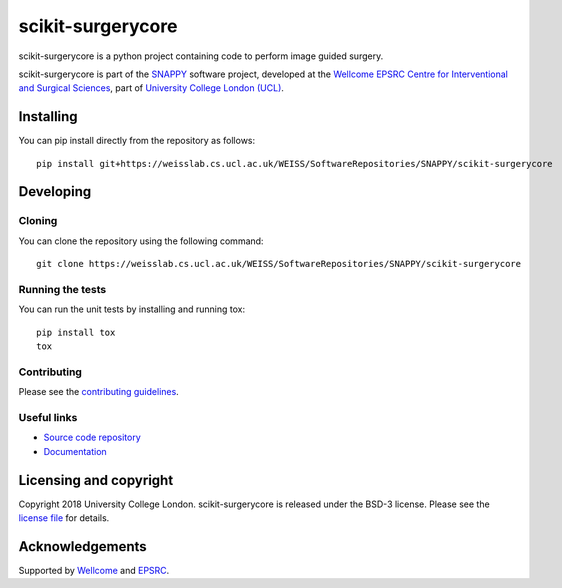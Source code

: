 scikit-surgerycore
===============================

.. image:: https://weisslab.cs.ucl.ac.uk/WEISS/SoftwareRepositories/SNAPPY/scikit-surgerycore/raw/master/project-icon.png
   :height: 128px
   :width: 128px
   :target: https://weisslab.cs.ucl.ac.uk/WEISS/SoftwareRepositories/SNAPPY/scikit-surgerycore

.. image:: https://weisslab.cs.ucl.ac.uk/WEISS/SoftwareRepositories/SNAPPY/scikit-surgerycore/badges/master/build.svg
   :target: https://weisslab.cs.ucl.ac.uk/WEISS/SoftwareRepositories/SNAPPY/scikit-surgerycore/pipelines
   :alt: GitLab-CI test status

.. image:: https://weisslab.cs.ucl.ac.uk/WEISS/SoftwareRepositories/SNAPPY/scikit-surgerycore/badges/master/coverage.svg
    :target: https://weisslab.cs.ucl.ac.uk/WEISS/SoftwareRepositories/SNAPPY/scikit-surgerycore/commits/master
    :alt: Test coverage

.. image:: https://readthedocs.org/projects/scikit-surgerycore/badge/?version=latest
    :target: http://scikit-surgerycore.readthedocs.io/en/latest/?badge=latest
    :alt: Documentation Status



scikit-surgerycore is a python project containing code to perform image guided surgery. 

scikit-surgerycore is part of the `SNAPPY`_ software project, developed at the `Wellcome EPSRC Centre for Interventional and Surgical Sciences`_, part of `University College London (UCL)`_.


Installing
----------

You can pip install directly from the repository as follows:

::

    pip install git+https://weisslab.cs.ucl.ac.uk/WEISS/SoftwareRepositories/SNAPPY/scikit-surgerycore


Developing
----------

Cloning
^^^^^^^

You can clone the repository using the following command:

::

    git clone https://weisslab.cs.ucl.ac.uk/WEISS/SoftwareRepositories/SNAPPY/scikit-surgerycore


Running the tests
^^^^^^^^^^^^^^^^^

You can run the unit tests by installing and running tox:

::

    pip install tox
    tox

Contributing
^^^^^^^^^^^^

Please see the `contributing guidelines`_.


Useful links
^^^^^^^^^^^^

* `Source code repository`_
* `Documentation`_


Licensing and copyright
-----------------------

Copyright 2018 University College London.
scikit-surgerycore is released under the BSD-3 license. Please see the `license file`_ for details.


Acknowledgements
----------------

Supported by `Wellcome`_ and `EPSRC`_.


.. _`Wellcome EPSRC Centre for Interventional and Surgical Sciences`: http://www.ucl.ac.uk/weiss
.. _`source code repository`: https://weisslab.cs.ucl.ac.uk/WEISS/SoftwareRepositories/SNAPPY/scikit-surgerycore
.. _`Documentation`: https://scikit-surgerycore.readthedocs.io
.. _`SNAPPY`: https://weisslab.cs.ucl.ac.uk/WEISS/PlatformManagement/SNAPPY/wikis/home
.. _`University College London (UCL)`: http://www.ucl.ac.uk/
.. _`Wellcome`: https://wellcome.ac.uk/
.. _`EPSRC`: https://www.epsrc.ac.uk/
.. _`contributing guidelines`: https://weisslab.cs.ucl.ac.uk/WEISS/SoftwareRepositories/SNAPPY/scikit-surgerycore/blob/master/CONTRIBUTING.rst
.. _`license file`: https://weisslab.cs.ucl.ac.uk/WEISS/SoftwareRepositories/SNAPPY/scikit-surgerycore/blob/master/LICENSE



